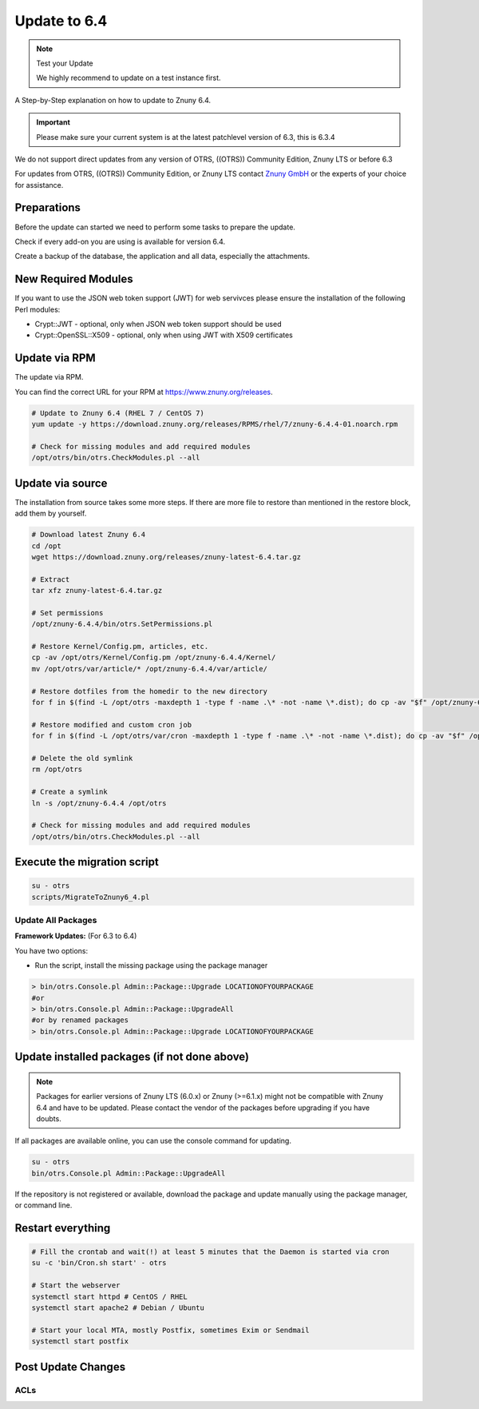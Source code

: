 Update to 6.4
#############
.. _PageNavigation install_update-6_4:

.. note:: Test your Update

  We highly recommend to update on a test instance first.

A Step-by-Step explanation on how to update to Znuny 6.4.

.. important:: 

  Please make sure your current system is at the latest patchlevel version of 6.3, this is 6.3.4


We do not support direct updates from any version of OTRS, ((OTRS)) Community Edition, Znuny LTS or before 6.3

For updates from OTRS, ((OTRS)) Community Edition, or Znuny LTS contact `Znuny GmbH <https://www.znuny.com>`_ or the experts of your choice for assistance.

Preparations
************

Before the update can started we need to perform some tasks to prepare the update.

Check if every add-on you are using is available for version 6.4.

Create a backup of the database, the application and all data, especially the attachments.

.. code-block::
  :caption: **Stop all services**

  # Stop the webserver
  systemctl stop httpd # CentOS / RHEL
  systemctl stop apache2 # Debian / Ubuntu
  # Stop your local MTA, mostly Postfix, sometimes Exim or Sendmail
  systemctl stop postfix
  # Remove crontab, stop daemon
  su -c 'bin/Cron.sh stop' - otrs
  su -c 'bin/otrs.Daemon.pl stop' - otrs


New Required Modules
********************

If you want to use the JSON web token support (JWT) for web servivces please ensure the installation of the following Perl modules:

* Crypt::JWT - optional, only when JSON web token support should be used
* Crypt::OpenSSL::X509 - optional, only when using JWT with X509 certificates

Update via RPM
***************

The update via RPM.

You can find the correct URL for your RPM at https://www.znuny.org/releases. 

.. code-block::

  # Update to Znuny 6.4 (RHEL 7 / CentOS 7)
  yum update -y https://download.znuny.org/releases/RPMS/rhel/7/znuny-6.4.4-01.noarch.rpm

  # Check for missing modules and add required modules
  /opt/otrs/bin/otrs.CheckModules.pl --all


Update via source
*****************

The installation from source takes some more steps. If there are more file to restore than mentioned in the restore block, add them by yourself.

.. code-block::

  # Download latest Znuny 6.4
  cd /opt
  wget https://download.znuny.org/releases/znuny-latest-6.4.tar.gz

  # Extract
  tar xfz znuny-latest-6.4.tar.gz

  # Set permissions
  /opt/znuny-6.4.4/bin/otrs.SetPermissions.pl

  # Restore Kernel/Config.pm, articles, etc.
  cp -av /opt/otrs/Kernel/Config.pm /opt/znuny-6.4.4/Kernel/
  mv /opt/otrs/var/article/* /opt/znuny-6.4.4/var/article/

  # Restore dotfiles from the homedir to the new directory
  for f in $(find -L /opt/otrs -maxdepth 1 -type f -name .\* -not -name \*.dist); do cp -av "$f" /opt/znuny-6.4.4/; done

  # Restore modified and custom cron job
  for f in $(find -L /opt/otrs/var/cron -maxdepth 1 -type f -name .\* -not -name \*.dist); do cp -av "$f" /opt/znuny-6.4.4/var/cron/; done

  # Delete the old symlink
  rm /opt/otrs

  # Create a symlink 
  ln -s /opt/znuny-6.4.4 /opt/otrs

  # Check for missing modules and add required modules
  /opt/otrs/bin/otrs.CheckModules.pl --all


Execute the migration script
****************************

.. code-block::

  su - otrs
  scripts/MigrateToZnuny6_4.pl


Update All Packages
~~~~~~~~~~~~~~~~~~~

**Framework Updates:**
(For 6.3 to 6.4)

You have two options:

* Run the script, install the missing package using the package manager 

.. code-block::

  > bin/otrs.Console.pl Admin::Package::Upgrade LOCATIONOFYOURPACKAGE
  #or
  > bin/otrs.Console.pl Admin::Package::UpgradeAll
  #or by renamed packages
  > bin/otrs.Console.pl Admin::Package::Upgrade LOCATIONOFYOURPACKAGE

Update installed packages (if not done above)
*********************************************

.. note:: Packages for earlier versions of Znuny LTS (6.0.x) or Znuny (>=6.1.x) might not be compatible with Znuny 6.4 and have to be updated. Please contact the vendor of the packages before upgrading if you have doubts.

If all packages are available online, you can use the console command for updating.

.. code-block::

  su - otrs
  bin/otrs.Console.pl Admin::Package::UpgradeAll

If the repository is not registered or available, download the package and update manually using the package manager, or command line.

Restart everything
*******************

.. code-block::

  # Fill the crontab and wait(!) at least 5 minutes that the Daemon is started via cron
  su -c 'bin/Cron.sh start' - otrs

  # Start the webserver
  systemctl start httpd # CentOS / RHEL
  systemctl start apache2 # Debian / Ubuntu

  # Start your local MTA, mostly Postfix, sometimes Exim or Sendmail
  systemctl start postfix

Post Update Changes
********************

ACLs
~~~~

.. versionadded:: 6.4.4

  If you use an ACL which Matches or Limits ``Ticket => NewOwner``, the behavior has changed to use the login and not display name of the user.


